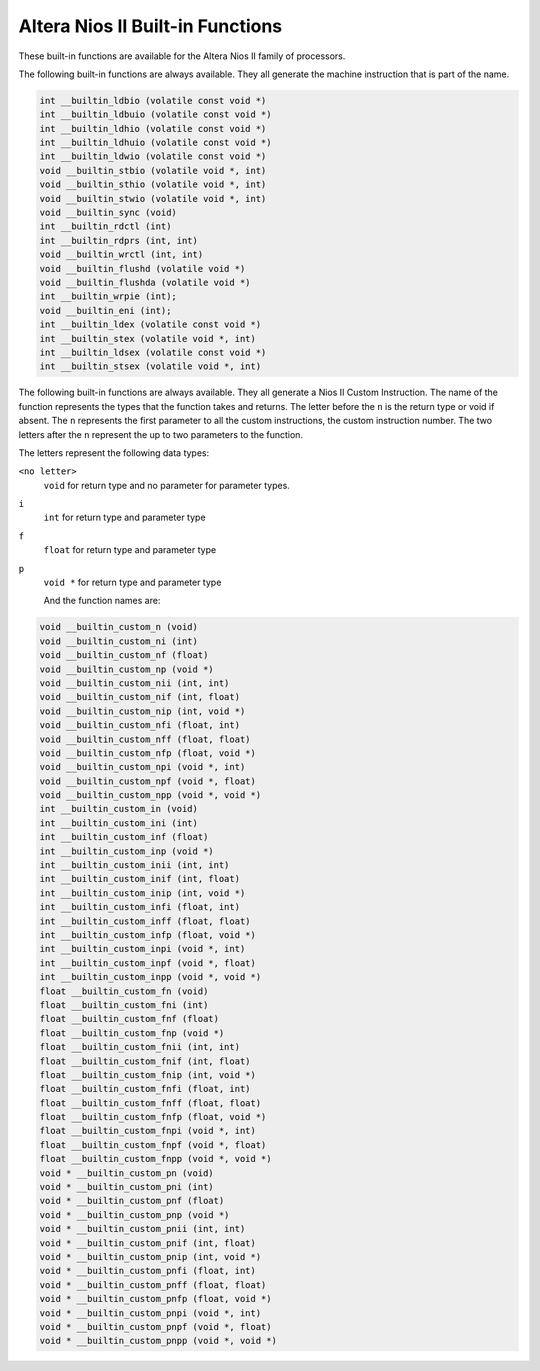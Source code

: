 ..
  Copyright 1988-2021 Free Software Foundation, Inc.
  This is part of the GCC manual.
  For copying conditions, see the GPL license file

.. _altera-nios-ii-built-in-functions:

Altera Nios II Built-in Functions
^^^^^^^^^^^^^^^^^^^^^^^^^^^^^^^^^

These built-in functions are available for the Altera Nios II
family of processors.

The following built-in functions are always available.  They
all generate the machine instruction that is part of the name.

.. code-block:: c++

  int __builtin_ldbio (volatile const void *)
  int __builtin_ldbuio (volatile const void *)
  int __builtin_ldhio (volatile const void *)
  int __builtin_ldhuio (volatile const void *)
  int __builtin_ldwio (volatile const void *)
  void __builtin_stbio (volatile void *, int)
  void __builtin_sthio (volatile void *, int)
  void __builtin_stwio (volatile void *, int)
  void __builtin_sync (void)
  int __builtin_rdctl (int) 
  int __builtin_rdprs (int, int)
  void __builtin_wrctl (int, int)
  void __builtin_flushd (volatile void *)
  void __builtin_flushda (volatile void *)
  int __builtin_wrpie (int);
  void __builtin_eni (int);
  int __builtin_ldex (volatile const void *)
  int __builtin_stex (volatile void *, int)
  int __builtin_ldsex (volatile const void *)
  int __builtin_stsex (volatile void *, int)

The following built-in functions are always available.  They
all generate a Nios II Custom Instruction. The name of the
function represents the types that the function takes and
returns. The letter before the ``n`` is the return type
or void if absent. The ``n`` represents the first parameter
to all the custom instructions, the custom instruction number.
The two letters after the ``n`` represent the up to two
parameters to the function.

The letters represent the following data types:

``<no letter>``
  ``void`` for return type and no parameter for parameter types.

``i``
  ``int`` for return type and parameter type

``f``
  ``float`` for return type and parameter type

``p``
  ``void *`` for return type and parameter type

  And the function names are:

.. code-block:: c++

  void __builtin_custom_n (void)
  void __builtin_custom_ni (int)
  void __builtin_custom_nf (float)
  void __builtin_custom_np (void *)
  void __builtin_custom_nii (int, int)
  void __builtin_custom_nif (int, float)
  void __builtin_custom_nip (int, void *)
  void __builtin_custom_nfi (float, int)
  void __builtin_custom_nff (float, float)
  void __builtin_custom_nfp (float, void *)
  void __builtin_custom_npi (void *, int)
  void __builtin_custom_npf (void *, float)
  void __builtin_custom_npp (void *, void *)
  int __builtin_custom_in (void)
  int __builtin_custom_ini (int)
  int __builtin_custom_inf (float)
  int __builtin_custom_inp (void *)
  int __builtin_custom_inii (int, int)
  int __builtin_custom_inif (int, float)
  int __builtin_custom_inip (int, void *)
  int __builtin_custom_infi (float, int)
  int __builtin_custom_inff (float, float)
  int __builtin_custom_infp (float, void *)
  int __builtin_custom_inpi (void *, int)
  int __builtin_custom_inpf (void *, float)
  int __builtin_custom_inpp (void *, void *)
  float __builtin_custom_fn (void)
  float __builtin_custom_fni (int)
  float __builtin_custom_fnf (float)
  float __builtin_custom_fnp (void *)
  float __builtin_custom_fnii (int, int)
  float __builtin_custom_fnif (int, float)
  float __builtin_custom_fnip (int, void *)
  float __builtin_custom_fnfi (float, int)
  float __builtin_custom_fnff (float, float)
  float __builtin_custom_fnfp (float, void *)
  float __builtin_custom_fnpi (void *, int)
  float __builtin_custom_fnpf (void *, float)
  float __builtin_custom_fnpp (void *, void *)
  void * __builtin_custom_pn (void)
  void * __builtin_custom_pni (int)
  void * __builtin_custom_pnf (float)
  void * __builtin_custom_pnp (void *)
  void * __builtin_custom_pnii (int, int)
  void * __builtin_custom_pnif (int, float)
  void * __builtin_custom_pnip (int, void *)
  void * __builtin_custom_pnfi (float, int)
  void * __builtin_custom_pnff (float, float)
  void * __builtin_custom_pnfp (float, void *)
  void * __builtin_custom_pnpi (void *, int)
  void * __builtin_custom_pnpf (void *, float)
  void * __builtin_custom_pnpp (void *, void *)

